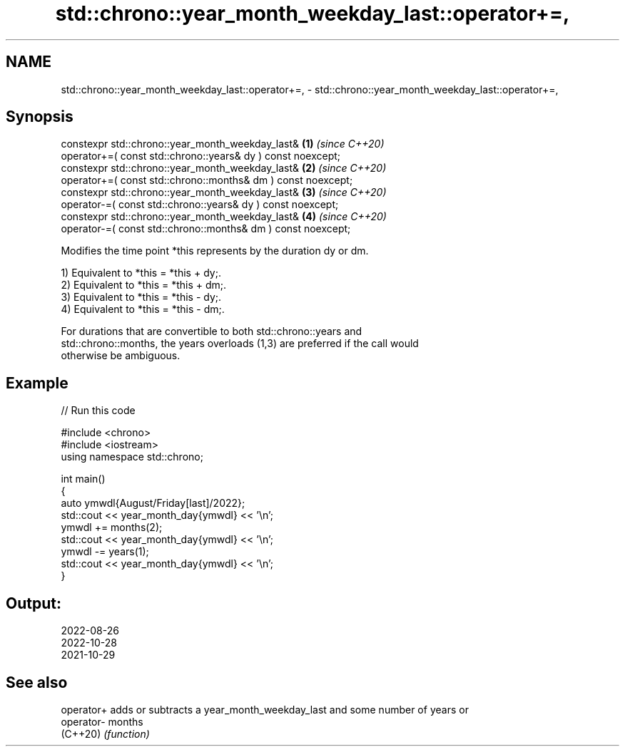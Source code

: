 .TH std::chrono::year_month_weekday_last::operator+=, 3 "2024.06.10" "http://cppreference.com" "C++ Standard Libary"
.SH NAME
std::chrono::year_month_weekday_last::operator+=, \- std::chrono::year_month_weekday_last::operator+=,

.SH Synopsis

   constexpr std::chrono::year_month_weekday_last&                 \fB(1)\fP \fI(since C++20)\fP
       operator+=( const std::chrono::years& dy ) const noexcept;
   constexpr std::chrono::year_month_weekday_last&                 \fB(2)\fP \fI(since C++20)\fP
       operator+=( const std::chrono::months& dm ) const noexcept;
   constexpr std::chrono::year_month_weekday_last&                 \fB(3)\fP \fI(since C++20)\fP
       operator-=( const std::chrono::years& dy ) const noexcept;
   constexpr std::chrono::year_month_weekday_last&                 \fB(4)\fP \fI(since C++20)\fP
       operator-=( const std::chrono::months& dm ) const noexcept;

   Modifies the time point *this represents by the duration dy or dm.

   1) Equivalent to *this = *this + dy;.
   2) Equivalent to *this = *this + dm;.
   3) Equivalent to *this = *this - dy;.
   4) Equivalent to *this = *this - dm;.

   For durations that are convertible to both std::chrono::years and
   std::chrono::months, the years overloads (1,3) are preferred if the call would
   otherwise be ambiguous.

.SH Example


// Run this code

 #include <chrono>
 #include <iostream>
 using namespace std::chrono;

 int main()
 {
     auto ymwdl{August/Friday[last]/2022};
     std::cout << year_month_day{ymwdl} << '\\n';
     ymwdl += months(2);
     std::cout << year_month_day{ymwdl} << '\\n';
     ymwdl -= years(1);
     std::cout << year_month_day{ymwdl} << '\\n';
 }

.SH Output:

 2022-08-26
 2022-10-28
 2021-10-29

.SH See also

   operator+ adds or subtracts a year_month_weekday_last and some number of years or
   operator- months
   (C++20)   \fI(function)\fP
